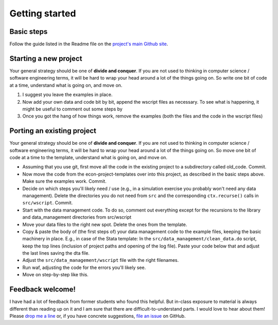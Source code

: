 .. _getting_started:

***************
Getting started
***************

Basic steps
===========

Follow the guide listed in the Readme file on the `project's main Github site <https://github.com/hmgaudecker/econ-project-templates#getting-started>`_.


Starting a new project
======================

Your general strategy should be one of **divide and conquer**. If you are not used to thinking in computer science / software engineering terms, it will be hard to wrap your head around a lot of the things going on. So write one bit of code at a time, understand what is going on, and move on.


#. I suggest you leave the examples in place.
#. Now add your own data and code bit by bit, append the wscript files as necessary. To see what is happening, it might be useful to comment out some steps by
#. Once you got the hang of how things work, remove the examples (both the files and the code in the wscript files)


Porting an existing project
===========================

Your general strategy should be one of **divide and conquer**. If you are not used to thinking in computer science / software engineering terms, it will be hard to wrap your head around a lot of the things going on. So move one bit of code at a time to the template, understand what is going on, and move on.

* Assuming that you use git, first move all the code in the existing project to a subdirectory called old_code. Commit.
* Now move the code from the econ-project-templates over into this project, as described in the basic steps above. Make sure the examples work. Commit.
* Decide on which steps you'll likely need / use (e.g., in a simulation exercise you probably won't need any data management). Delete the directories you do not need from ``src`` and the corresponding ``ctx.recurse()`` calls in ``src/wscript``. Commit.
* Start with the data management code. To do so, comment out everything except for the recursions to the library and data_management directories from src/wscript
* Move your data files to the right new spot. Delete the ones from the template.
* Copy & paste the body of (the first steps of) your data management code to the example files, keeping the basic machinery in place. E.g., in case of the Stata template: In the ``src/data_management/clean_data.do`` script, keep the top lines (inclusion of project paths and opening of the log file). Paste your code below that and adjust the last lines saving the dta file.
* Adjust the ``src/data_management/wscript`` file with the right filenames.
* Run waf, adjusting the code for the errors you'll likely see.
* Move on step-by-step like this.



Feedback welcome!
=================

I have had a lot of feedback from former students who found this helpful. But in-class exposure to material is always different than reading up on it and I am sure that there are difficult-to-understand parts. I would love to hear about them! Please `drop me a line <mailto:hmgaudecker@gmail.com>`_ or, if you have concrete suggestions, `file an issue <https://github.com/hmgaudecker/econ-project-templates/issues>`_ on GitHub.
